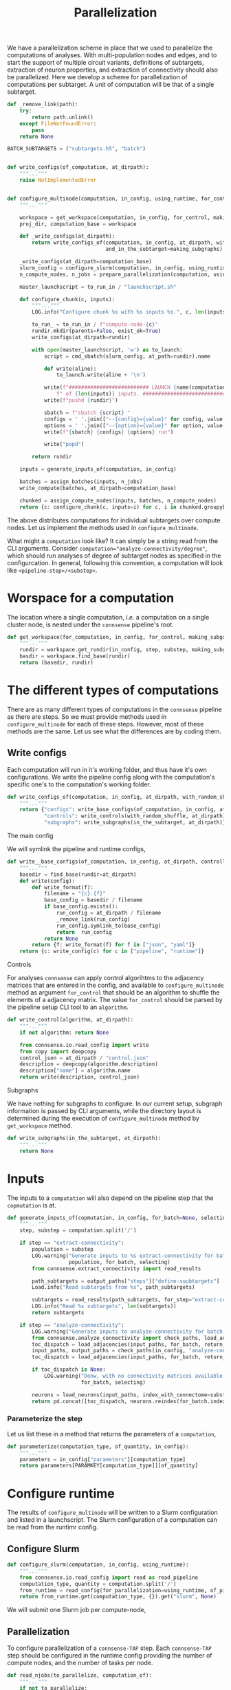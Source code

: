 #+title: Parallelization
We have a parallelization scheme in place that we used to parallelize the computations of analyses.
With multi-population nodes and edges, and to start the support of multiple circuit variants,
definitions of subtargets, extraction of neuron properties, and extraction of connectivity should also
be parallelized.
Here we develop a scheme for parallelization of computations per subtarget.
A unit of computation will be that of a single subtarget.

#+name: develop-parallelization-configure-multinode
#+begin_src python :tangle no :comments org :noweb yes :padline no
def _remove_link(path):
    try:
        return path.unlink()
    except FileNotFoundError:
        pass
    return None

BATCH_SUBTARGETS = ("subtargets.h5", "batch")


def write_configs(of_computation, at_dirpath):
    """..."""
    raise NotImplementedError


def configure_multinode(computation, in_config, using_runtime, for_control=None, making_subgraphs=None):
    """..."""

    workspace = get_workspace(computation, in_config, for_control, making_subgraphs)
    proj_dir, computation_base = workspace

    def _write_configs(at_dirpath):
        return write_configs_of(computation, in_config, at_dirpath, with_random_shuffle=for_control,
                                and_in_the_subtarget=making_subgraphs)

    _write_configs(at_dirpath=computation_base)
    slurm_config = configure_slurm(computation, in_config, using_runtime)
    n_compute_nodes, n_jobs = prepare_parallelization(computation, using_runtime)

    master_launchscript = to_run_in / "launchscript.sh"

    def configure_chunk(c, inputs):
        """..."""
        LOG.info("Configure chunk %s with %s inputs %s.", c, len(inputs), list(inputs.keys()))

        to_run_ = to_run_in / f"compute-node-{c}"
        rundir.mkdir(parents=False, exist_ok=True)
        write_configs(at_dirpath=rundir)

        with open(master_launchscript, 'w') as to_launch:
            script = cmd_sbatch(slurm_config, at_path=rundir).name

            def write(aline):
                to_launch.write(aline + '\n')

            write(f"########################## LAUNCH {name(computation)} for chunk {c}"
                f" of {len(inputs)} inputs. #######################################")
            write(f"pushd {rundir}")

            sbatch = f"sbatch {script} "
            configs = ' '.join(["--{config}={value}" for config, value in cmd_configs(computation, inputs).items()])
            options = ' '.join(["--{option}={value}" for option, value in cmd_options(computation, inputs).items()])
            write(f"{sbatch} {configs} {options} run")

            write("popd")

        return rundir

    inputs = generate_inputs_of(computation, in_config)

    batches = assign_batches(inputs, n_jobs)
    write_compute(batches, at_dirpath=computation_base)

    chunked = assign_compute_nodes(inputs, batches, n_compute_nodes)
    return {c: configure_chunk(c, inputs=i) for c, i in chunked.groupyby("compute_node")}
#+end_src


The above distributes computations for individual subtargets over compute nodes.
Let us implement the methods used in ~configure_multinode~.

What might a ~computation~ look like? It can simply be a string read from the CLI arguments.
Consider ~computation="analyze-connectivity/degree"~, which should run analyses of degree of subtarget nodes
as specified in the configurcation. In general, following this convention, a computation will look like
~<pipeline-step>/<substep>~.

* Worspace for a computation
The location where a single computation, /i.e./ a computation on a single cluster node, is nested under the
~connsense~ pipeline's root.

#+name: develop-parallelization-workspace
#+begin_src python :tangle no :noweb yes :padline no
def get_workspace(for_computation, in_config, for_control, making_subgraphs, in_mode='r'):
    """..."""
    rundir = workspace.get_rundir(in_config, step, substep, making_subgraphs, for_controls, in_mode)
    basdir = workspace.find_base(rundir)
    return (basedir, rundir)
#+end_src

* The different types of computations
There are as many different types of computations in the ~connsense~ pipeline as there are steps.
So we must provide methods used in ~configure_multinode~ for each of these steps.
However, most of these methods are the same. Let us see what the differences are by coding them.

** Write configs
Each computation will run in it's working folder, and thus have it's own configurations.
We write the pipeline config along with the computation's specific one's to the computation's working folder.

#+name: develop-parallelization-write-configs
#+begin_src python :tangle no :noweb yes :padline no
def write_configs_of(computation, in_config, at_dirpath, with_random_shuffle, and_in_the_subtarget):
    """..."""
    return {"configs": write_base_configs(of_computation, in_config, at_dirpath),
            "controls": write_controls(with_random_shuffle, at_dirpath),
            "subgraphs": write_subgraphs(in_the_subtarget, at_dirpath)}
#+end_src

**** The main config
We will symlink the pipeline and runtime configs,

#+name: develop-parallelization-write-configs-main
#+begin_src python :tangle no :noweb yes :comments org :padline no
def write__base_configs(of_computation, in_config, at_dirpath, controlling, subgraphing):
    """..."""
    basedir = find_base(rundir=at_dirpath)
    def write(config):
        def write_format(f):
            filename = "{c}.{f}"
            base_config = basedir / filename
            if base_config.exists():
                run_config = at_dirpath / filename
                _remove_link(run_config)
                run_config.symlink_to(base_config)
                return  run_config
            return None
        return {f: write_format(f) for f in ["json", "yaml"]}
    return {c: write_config(c) for c in ["pipeline", "runtime"]}
#+end_src

**** Controls
For analyses ~connsense~ can apply control algorihtms to the adjacency matrices that are
entered in the config, and available to ~configure_multinode~ method as argument ~for_control~
that should be an algorithm to shuffle the elements of a adjacency matrix.
The value ~for_control~ should be parsed by the pipeline setup CLI tool to an ~algorithm~.

#+name: develop-paralellization-write-configs-control
#+begin_src python :tangle no :noweb ys :comments org :padline no
def write_control(algorithm, at_dirpath):
    """..."""
    if not algorithm: return None

    from connsense.io.read_config import write
    from copy import deepcopy
    control_json = at_dirpath / "control.json"
    description = deepcopy(algorithm.description)
    description["name"] = algorithm.name
    return write(description, control_json)
#+end_src

**** Subgraphs
We have nothing for subgraphs to configure. In our current setup, subgraph information is passed
by CLI arguments, while the directory layout is determined during the execution of ~configure_multinode~ method
by ~get_workspace~ method.

#+name: develop-parallelization-write-configs-subgraphs
#+begin_src python :tangle no :noweb yes :comments org :padline no
def write_subgraphs(in_the_subtarget, at_dirpath):
    """..."""
    return None
#+end_src

* Inputs
The inputs to a ~computation~ will also depend on the pipeline step that the ~copmutation~ is at.

#+name: develop-parallelization-inputs
#+begin_src python :tangle no :noweb yes :comments org :padline no
def generate_inputs_of(copmutation, in_config, for_batch=None, selecting=None):
    """..."""
    step, substep = computation.split('/')

    if step == "extract-connectivity":
        population = substep
        LOG.warning("Generate inputs to %s extract-connectivity for batch %s and selection %s",
                    population, for_batch, selecting)
        from connsense.extract_connectivity import read_results

        path_subtargets = output_paths["steps"]["define-suubtargets"]
        Load.info("Read subtargets from %s", path_subtargets)

        subtargets = read_results(path_subtargets, for_step="extract-connectivity")
        LOG.info("Read %s subtargets", len(subtargets))
        return subtargets

    if step == "analyze-connectivity":
        LOG.warning("Generate inputs to analyze-connectivity for batch %s and selection %s", for_batch, selecting)
        from connsense.analyze_connectivity import check_paths, load_adjacencies, load_neurons
        toc_dispatch = load_adjacencies(input_paths, for_batch, return_batches=False, sample=selecting)
        input_paths, output_paths = check_paths(in_config, "analyze-connectivity")
        toc_dispatch = load_adjacencies(input_paths, for_batch, return_batches=False, sample=selecting)

        if toc_dispatch is None:
            LOG.warning("Donw, with no connectivity matrices available to analyze for batch %s and selection %s",
                        for_batch, selecting)

        neurons = load_neurons(input_paths, index_with_connectome=substep, and_flatxy=False)
        return pd.concat([toc_dispatch, neurons.reindex(for_batch.index)], axis=1)
#+end_src

*** Parameterize the step
Let us list these in a method that returns the parameters of a ~computation~,

#+name: develop-parallelization-parameterize-step
#+begin_src python :tangle no :noweb yes :comments org :padline no
def parameterize(computation_type, of_quantity, in_config):
    """..."""
    parameters = in_config["parameters"][computation_type]
    return parameters[PARAMKEY[computation_type]][of_quantity]
#+end_src

* Configure runtime
The results of ~configure_multinode~ will be written to a Slurm configuration and listed in a launchscript.
The Slurm configuration of a computation can be read from the runtimr config.

** Configure Slurm
#+name: develop-parallelization-configure-runtime-slurm
#+begin_src python :tangle no :noweb yes :comments org :padline no
def configure_slurm(computation, in_config, using_runtime):
    """..."""
    from connsense.io.read_config import read as read_pipeline
    computation_type, quantity = computation.split('/')
    from_runtime = read_config(for_parallelization=using_runtime, of_pipeline=read_pipeline(in_config))
    return from_runtime.get(computation_type, {}).get("slurm", None)
#+end_src

We will submit one Slurm job per compute-node,

** Parallelization
To configure parallelization of a ~connsense-TAP~ step.
Each ~connsense-TAP~ step should be configured in the runtime config providing the number of compute nodes,
and the number of tasks per node.

#+name: develop-parallelization-configure-runtime-parallelization
#+begin_src python :tangle no :noweb yes :comments org :padline no
def read_njobs(to_parallelize, computation_of):
    """..."""
    if not to_parallelize:
        LOG.info("No configuration to parallelize.")
        return (1, 1)

        try:
            q = computation_of.name
        except AttributeError:
            q = computation_of

        try:
            p = to_parallelize[q]
        except KeyError:
            LOG.info("No configuration of %s in parallelization config", q)
            return (1, 1)

        compute_nodes = p["number-compute-nodes"]
        tasks = p["number-tasks-per-node"]
        LOG.info("Configured %s parallelization: %s, %s", q, compute_nodes, tasks * compute_nodes)
        return (compute_nodes, compute_nodes * tasks)


def read_config(for_parallelization, of_pipeline=None):
    """..."""
    assert not of_pipeline or isinstance(of_pipeline, Mapping)

    if not for_parallelization:
        return None

    try:
        path = Path(for_parallelization)
    except TypeError:
        assert isinstance(for_parallelization, Mapping)
        config = for_parallelization
    else:
        if path.suffix.lower() in (".yaml", ".yml"):
            with open(path, 'r') as fid:
                config = yaml.load(fid, Loader=yaml.FullLoader)
        elif path.suffix.lower() == ".json":
            with open(path, 'r') as fid:
                config = json.load(fid)
        else:
            raise ValueError(f"Unknown config type {for_parallelization}")

    if not of_pipeline:
        return config

    version = config["version"]
    date = config["date"]
    from_runtime = config["pipeline"]
    default_sbatch = lambda: {key: value for key, value in config["slurm"]["sbatch"].items()}

    def configure_slurm_for(computation_type):
        """..."""
        try:
            cfg_computaiton_type = of_pipeline["parameters"][computation_type]
        except KeyError:
            return None

        quantities_to_configure = cfg_computaiton_type[PARAMKEY[computation_type]]
        configured = from_runtime.get(computation_type, {})

        def configure_quantity(q):
            cfg = {key: value for key, value in (configured.get(q) or {}).items()}
            if "sbatch" not in cfg:
                cfg["sbatch"] = default_sbatch()
            if "number-compute-nodes" not in cfg:
                cfg["number-compute-nodes"] = 1
            if "number-tasks-per-node" not in cfg:
                cfg["number-tasks-per-node"] = 1
            return cfg

        return {q: configure_quantity(q) for q in quantities_to_configure if q != "description"}

    runtime_pipeline = {c: configure_slurm_for(computation_type=c) for c in of_pipeline["parameters"]}
    return {"version": config["version"], "date": config["date"], "pipeline": runtime_pipeline}


def prepare_parallelization(computation, using_runtime):
    """.."""
    computation_type, quantity = computation.split('/')
    from_runtime = read_config(for_parallelization=using_runtime)
    configured = from_runtime.get(computation_type, {})
    return read_njobs(to_parallelize=configured, computation_of=quantity)
#+end_src

#+RESULTS: develop-parallelization-configure-runtime-parallelization
: None

*** Batch assignement
We will assign every input subtarget a batch that will be queued on a compute node,

#+name: develop-parallelization-configure-runtime-batch-assignment
#+begin_src python :tangle no :noweb yes :comments org :padline no
def assign_batches_to(inputs, upto_number):
    """..."""
    def estimate_load(input):
        return 1.

    weights = inputs.apply(estimate_load).sort_values(asceinding=True)
    computational_load = np.cumsum(weights) / weights.sum()
    batches = ((upto_number - 1) * conmputational_load).apply(int).rename("batch")

    LOG.info("Load balanced batches for %s inputs: \n %s", len(inputs))
    return batches.loc[inputs.index]
#+end_src

*** Compute nodes
To run a multi-compute-node copmutation we will assign compute nodes,

#+name: develop-parallelization-configure-runtime-compute-nodes
#+begin_src python :tangle no :noweb yes :comments org :padline no
def assign_compute_nodes(inputs, batches, n_compute_nodes):
    """..."""
    assignment = np.linspace(0, n_compute_nodes - 1.e-6, batches.max() + 1, dtype=int)
    return inputs.assign(compute_node=assignment[batches.values])
#+end_src

*** Batch run
Method ~configure_multinode~ will only write the configurations each of which willl be used to
run a single node computation. When distributed overl multiple compute nodes, each compute node will get
only a chunk of the inputs. We will need to save the batch of inputs to be sent to a compute node in that
compute node's rundir.

#+name: develop-parallelization-save-runtime-batch-run
#+begin_src python :tangle no :noweb yes :comments org :padline no
def write_compute(batches, to_dirpath):
    """..."""
    subtargets_h5, and_hdf_group = BATCH_SUBTARGETS
    batches.to_hdf(at_dirpath / subtargets_h5, key=and_hdf_group, format="fixed", mode='w')
#+end_src



* Putting it together
We can now list the code that can configure a multinode computation. Excuse the double lines bettween individual entries,
which we do to keep the output Python code clean.

#+begin_src python :tangle "../pipeline/parallelization.py" :noweb yes :comments org :padline no
from collections.abc import Mapping
from pathlib import Path

import yaml
import json

from connsense.pipeline import workspace
from connsense.pipeline.pipeline import PARAMKEY
from connsense.io import logging

LOG = logging.get_logger("connsense pipeline")

<<develop-parallelization-configure-multinode>>


<<develop-parallelization-workspace>>


<<develop-parallelization-write-configs>>


<<develop-parallelization-write-configs-main>>


<<develop-paralellization-write-configs-control>>


<<develop-parallelization-write-configs-subgraphs>>


<<develop-parallelization-inputs>>


<<develop-parallelization-parameterize-step>>


<<develop-parallelization-configure-runtime-slurm>>


<<develop-parallelization-configure-runtime-parallelization>>


<<develop-parallelization-configure-runtime-batch-assignment>>


<<develop-parallelization-configure-runtime-compute-nodes>>


<<develop-parallelization-save-runtime-batch-run>>
#+end_src


* Runtime config
The runtime config provides parameters for parallelization each step in the ~connsense-TAP~.

#+name: runtime-config-init
#+begin_src yaml :tangle no :noweb yes :comments org :padline no
version: 1.0.0
date: 20220724
slurm:
  description: >-
    Configure default Slurm config.
  sbatch:
    account: "proj83"
    time: "8:00:00"
    venv: "/gpfs/bbp.cscs.ch/project/proj83/home/sood/topological-analysis-subvolumes/test/load_env.sh"
#+end_src

** Define subtargets
Let us enter all the definitions by name, but no content to configure parallelization,
#+name: runtime-config-define-subtargets
#+begin_src yaml :tangle no :noweb yes :comments org :padline no
define-subtargets:
  description: >-
    Configure parallelization to run ~define-subtargets~.
  definitions:
    hexgrid-cells: null
    hexgrid-voxels: null
    pre-defined: null
#+end_src

** Extract voxels
#+name: runtime-config-extract-voxels
#+begin_src yaml :tangle no :noweb yes :comments org :padline no
extract-voxels:
  description: >-
    Configure parallelization to run ~extract-voxels~.
  definitions:
    layer: null
    depth: null
    flatmap: null
    orientation: null
#+end_src

** Extract node types
#+name: runtime-config-extract-node-types
#+begin_src yaml :tangle no :noweb yes :comments org :padline no
extract-node-types:
  description: >-
    Configure the extraction of node types.
  models:
    biophysical: null
#+end_src

** Extract node populations
We will extract nodes for each subtarget on it's own compute-node.

#+name: runtime-config-extract-node-populations
#+begin_src yaml :tangle no :noweb yes :comments org :padline no
extract-node-populations:
  description: >-
    Configure the extraction of node populations.
  populations:
    default:
      number-copmute-nodes: 8
      number-tasks-per-node: 1
#+end_src

** Extract edge populations
We will extract nodes for each subtarget on it's own compute-node.

#+name: runtime-config-extract-edge-populations
#+begin_src yaml :tangle no :noweb yes :comments org :padline no
extract-edge-populations:
  description: >-
    Configure the extraction of edge populations.
  populations:
    default:
      number-copmute-nodes: 8
      number-tasks-per-node: 1
#+end_src

** Analyze geometry
#+name: runtime-config-analyze-geometry
#+begin_src yaml :tangle no :noweb yes :comments org :padline no
analyze-geometry:
  description: >-
    Configure the analyses of a circuit subtarget geometry.
  analyses:
    layer_volume: null
    conicity: null
#+end_src

** Analyze composition
#+name: runtime-config-analyze-composition
#+begin_src yaml :tangle no :noweb yes :comments org :padline no
analyze-composition:
  description: >-
    Configure the analyses of a circuit subtarget composition.
  analyses:
    cell-count-by-layer: null
    cell-count-by-mtype: null
#+end_src

** Analyze connectivity
Edge properties may be need a lot of memory, crashing too many parallel jobs on a single node.
Let us try with 4 jobs in parallel on 1 node. For the 8 columnar subtargets this should be enough.

#+name: runtime-config-analyze-connectivity
#+begin_src yaml :tangle no :noweb yes :comments org :padline no
analyze-geometry:
  description: >-
    Configure the analyses of a circuit subtarget connectivity.
  analyses:
    neuronal-convergence:
      number-compute-nodes: 1
      number-tasks-per-node: 4
    neuronal-divergence:
      number-compute-nodes: 1
      number-tasks-per-node: 4
    synaptic-convergence:
      number-compute-nodes: 1
      number-tasks-per-node: 4
    synaptic-divergence:
      number-compute-nodes: 1
      number-tasks-per-node: 4
#+end_src

* Results

#+begin_src yaml :tangle runtime.yaml :noweb yes :comments no :padline no
<<runtime-config-init>>
pipeline:
  <<runtime-config-define-subtargets>>
  <<runtime-config-extract-voxels>>
  <<runtime-config-extract-node-types>>
  <<runtime-config-extract-node-populations>>
  <<runtime-config-extract-edge-populations>>
  <<runtime-config-analyze-geometry>>
  <<runtime-config-analyze-composition>>
  <<runtime-config-analyze-connectivity>>
#+end_src
